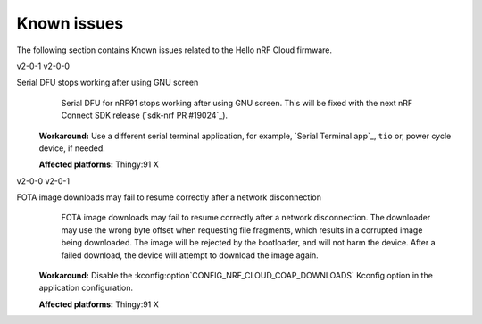 .. _thingy91_x_helloworld_firmware_known_issues:

Known issues
############

.. contents::
   :local:
   :depth: 3

The following section contains Known issues related to the Hello nRF Cloud firmware.

v2-0-1 v2-0-0

Serial DFU stops working after using GNU screen
   Serial DFU for nRF91 stops working after using GNU screen.
   This will be fixed with the next nRF Connect SDK release (`sdk-nrf PR #19024`_).

  **Workaround:** Use a different serial terminal application, for example, `Serial Terminal app`_, ``tio`` or, power cycle device, if needed.

  **Affected platforms:** Thingy:91 X

v2-0-0 v2-0-1

FOTA image downloads may fail to resume correctly after a network disconnection
   FOTA image downloads may fail to resume correctly after a network disconnection.
   The downloader may use the wrong byte offset when requesting file fragments, which results in a corrupted image being downloaded.
   The image will be rejected by the bootloader, and will not harm the device.
   After a failed download, the device will attempt to download the image again.

  **Workaround:** Disable the :kconfig:option`CONFIG_NRF_CLOUD_COAP_DOWNLOADS` Kconfig option in the application configuration.

  **Affected platforms:** Thingy:91 X
